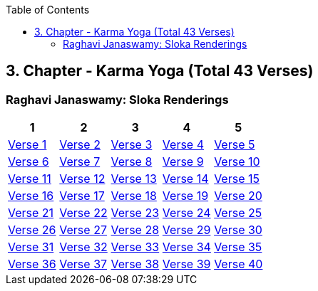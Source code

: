 

:linkcss:
:imagesdir: ./images
:iconsdir: ./icons
:stylesdir: stylesheets/
:stylesheet:  colony.css
:data-uri:
:toc:

== 3. Chapter - Karma Yoga (Total 43 Verses)


=== Raghavi Janaswamy: Sloka Renderings

[%header,format=csv]
|===
1,2,3,4,5
link:./images/audios/3-chapter/chap3-1.mp3[Verse 1 ]
link:./images/audios/3-chapter/chap3-2.mp3[Verse 2 ]
link:./images/audios/3-chapter/chap3-3.mp3[Verse 3 ]
link:./images/audios/3-chapter/chap3-4.mp3[Verse 4 ]
link:./images/audios/3-chapter/chap3-5.mp3[Verse 5 ]
link:./images/audios/3-chapter/chap3-6.mp3[Verse 6 ]
link:./images/audios/3-chapter/chap3-7.mp3[Verse 7 ]
link:./images/audios/3-chapter/chap3-8.mp3[Verse 8 ]

link:./images/audios/3-chapter/chap3-9.mp3[Verse 9 ]
link:./images/audios/3-chapter/chap3-10.mp3[Verse 10 ]
link:./images/audios/3-chapter/chap3-11.mp3[Verse 11  ]
link:./images/audios/3-chapter/chap3-12.mp3[Verse 12 ]
link:./images/audios/3-chapter/chap3-13.mp3[Verse 13 ]
link:./images/audios/3-chapter/chap3-14.mp3[Verse 14 ]
link:./images/audios/3-chapter/chap3-15.mp3[Verse 15 ]
link:./images/audios/3-chapter/chap3-16.mp3[Verse 16 ]

link:./images/audios/3-chapter/chap3-17.mp3[Verse 17 ]
link:./images/audios/3-chapter/chap3-18.mp3[Verse 18]
link:./images/audios/3-chapter/chap3-19.mp3[Verse 19 ]
link:./images/audios/3-chapter/chap3-20.mp3[Verse 20]

link:./images/audios/3-chapter/chap3-21.mp3[Verse 21 ]
link:./images/audios/3-chapter/chap3-22.mp3[Verse 22 ]
link:./images/audios/3-chapter/chap3-23.mp3[Verse 23 ]
link:./images/audios/3-chapter/chap3-24.mp3[Verse 24 ]
link:./images/audios/3-chapter/chap3-25.mp3[Verse 25 ]
link:./images/audios/3-chapter/chap3-26.mp3[Verse 26 ]
link:./images/audios/3-chapter/chap3-27.mp3[Verse 27 ]
link:./images/audios/3-chapter/chap3-28.mp3[Verse 28 ]

link:./images/audios/3-chapter/chap3-29.mp3[Verse 29 ]
link:./images/audios/3-chapter/chap3-30.mp3[Verse 30 ]
link:./images/audios/3-chapter/chap3-31.mp3[Verse 31  ]
link:./images/audios/3-chapter/chap3-32.mp3[Verse 32 ]
link:./images/audios/3-chapter/chap3-33.mp3[Verse 33 ]
link:./images/audios/3-chapter/chap3-34.mp3[Verse 34 ]
link:./images/audios/3-chapter/chap3-35.mp3[Verse 35 ]
link:./images/audios/3-chapter/chap3-36.mp3[Verse 36 ]

link:./images/audios/3-chapter/chap3-37.mp3[Verse 37 ]
link:./images/audios/3-chapter/chap3-38.mp3[Verse 38]
link:./images/audios/3-chapter/chap3-39.mp3[Verse 39 ]
link:./images/audios/3-chapter/chap3-40.mp3[Verse 40]

link:./images/audios/3-chapter/chap3-41.mp3[Verse 41 ]
link:./images/audios/3-chapter/chap3-42.mp3[Verse 42]
link:./images/audios/3-chapter/chap3-43.mp3[Verse 43 ]


|===